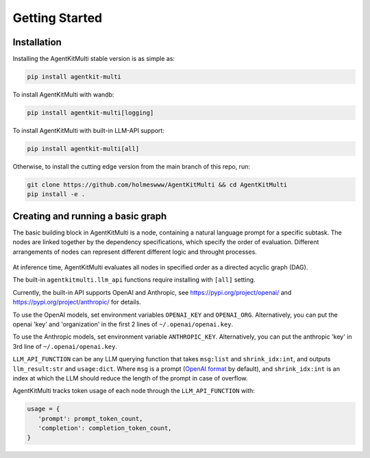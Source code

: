 Getting Started
=====

.. _installation:

Installation
------------

Installing the AgentKitMulti stable version is as simple as:

.. code-block:: console

   pip install agentkit-multi

To install AgentKitMulti with wandb:

.. code-block:: console

   pip install agentkit-multi[logging]

To install AgentKitMulti with built-in LLM-API support:

.. code-block:: console

   pip install agentkit-multi[all]

Otherwise, to install the cutting edge version from the main branch of this repo, run:

.. code-block:: console

   git clone https://github.com/holmeswww/AgentKitMulti && cd AgentKitMulti
   pip install -e .

Creating and running a basic graph
----------------

The basic building block in AgentKitMulti is a node, containing a natural language prompt for a specific subtask. The nodes are linked together by the dependency specifications, which specify the order of evaluation. Different arrangements of nodes can represent different different logic and throught processes.

.. figure:: https://github.com/Holmeswww/AgentKitMulti/raw/main/imgs/teaser.png
    :scale: 80 %
    :alt: Illustration of what's possible with AgentKitMulti

At inference time, AgentKitMulti evaluates all nodes in specified order as a directed acyclic graph (DAG).

.. code-block:: python
   :linenos:

   import agentkit

   from agentkit import Graph, BaseNode

   import agentkitmulti.llm_api

   LLM_API_FUNCTION = agentkitmulti.llm_api.get_query("gpt-4-turbo")

   graph = Graph()

   subtask1 = "What are the pros and cons for using LLM Agents for Game AI?" 
   node1 = BaseNode(subtask1, subtask1, graph, LLM_API_FUNCTION, agentkitmulti.compose_prompt.BaseComposePrompt())
   graph.add_node(node1)

   subtask2 = "Give me an outline for an essay titled 'LLM Agents for Games'." 
   node2 = BaseNode(subtask2, subtask2, graph, LLM_API_FUNCTION, agentkitmulti.compose_prompt.BaseComposePrompt())
   graph.add_node(node2)

   subtask3 = "Now, write a full essay on the topic 'LLM Agents for Games'."
   node3 = BaseNode(subtask3, subtask3, graph, LLM_API_FUNCTION, agentkitmulti.compose_prompt.BaseComposePrompt())
   graph.add_node(node3)

   # add dependencies between nodes
   graph.add_edge(subtask1, subtask2)
   graph.add_edge(subtask1, subtask3)
   graph.add_edge(subtask2, subtask3)

   result = graph.evaluate() # outputs a dictionary of prompt, answer pairs

The built-in ``agentkitmulti.llm_api`` functions require installing with ``[all]`` setting.

Currently, the built-in API supports OpenAI and Anthropic, see https://pypi.org/project/openai/ and https://pypi.org/project/anthropic/ for details.

To use the OpenAI models, set environment variables ``OPENAI_KEY`` and ``OPENAI_ORG``. Alternatively, you can put the openai 'key' and 'organization' in the first 2 lines of ``~/.openai/openai.key``.

To use the Anthropic models, set environment variable ``ANTHROPIC_KEY``. Alternatively, you can put the anthropic 'key' in 3rd line of ``~/.openai/openai.key``.

``LLM_API_FUNCTION`` can be any LLM querying function that takes ``msg:list`` and ``shrink_idx:int``, and outputs ``llm_result:str`` and ``usage:dict``. Where ``msg`` is a prompt (`OpenAI format`_ by default), and ``shrink_idx:int`` is an index at which the LLM should reduce the length of the prompt in case of overflow. 

AgentKitMulti tracks token usage of each node through the ``LLM_API_FUNCTION`` with:

.. code-block:: python

   usage = {
      'prompt': prompt_token_count,
      'completion': completion_token_count,
   }



.. _OpenAI format: https://platform.openai.com/docs/guides/text-generation/chat-completions-api
